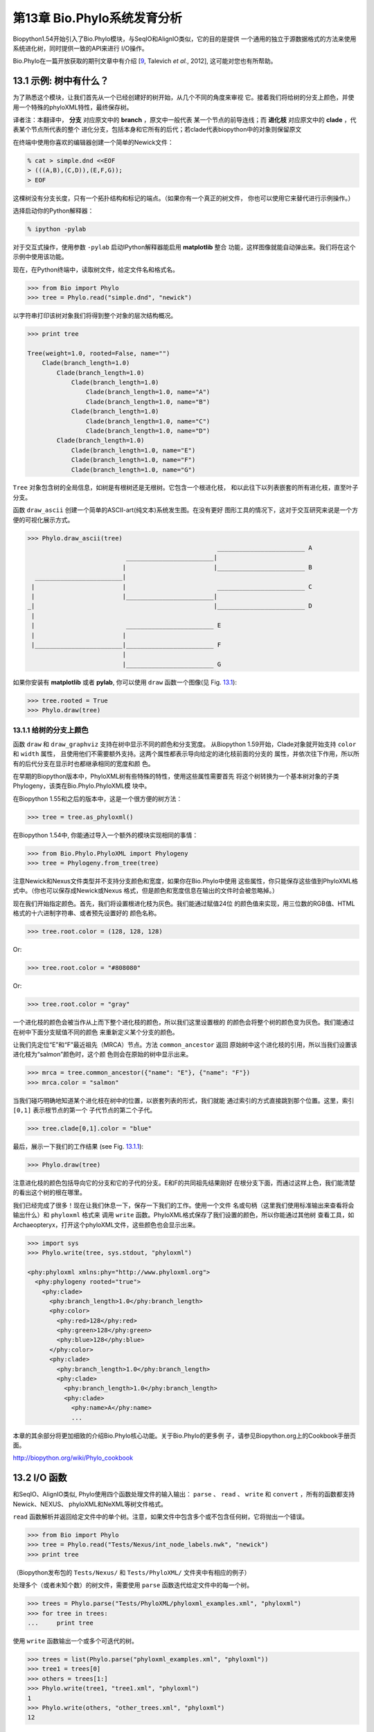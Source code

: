 第13章  Bio.Phylo系统发育分析
========================================

Biopython1.54开始引入了Bio.Phylo模块，与SeqIO和AlignIO类似，它的目的是提供
一个通用的独立于源数据格式的方法来使用系统进化树，同时提供一致的API来进行
I/O操作。

Bio.Phylo在一篇开放获取的期刊文章中有介绍
[`9 <#talevich2012>`__, Talevich *et al.*, 2012], 这可能对您也有所帮助。


13.1  示例: 树中有什么？ 
-----------------------------

为了熟悉这个模块，让我们首先从一个已经创建好的树开始，从几个不同的角度来审视
它。接着我们将给树的分支上颜色，并使用一个特殊的phyloXML特性，最终保存树。

译者注：本翻译中， **分支** 对应原文中的 **branch** ，原文中一般代表
某一个节点的前导连线；而 **进化枝** 对应原文中的 **clade** ，代表某个节点所代表的整个
进化分支，包括本身和它所有的后代；若clade代表biopython中的对象则保留原文

在终端中使用你喜欢的编辑器创建一个简单的Newick文件：

.. code:: python

    % cat > simple.dnd <<EOF
    > (((A,B),(C,D)),(E,F,G));
    > EOF

这棵树没有分支长度，只有一个拓扑结构和标记的端点。（如果你有一个真正的树文件，
你也可以使用它来替代进行示例操作。）

选择启动你的Python解释器：

.. code:: python

    % ipython -pylab

对于交互式操作，使用参数 ``-pylab`` 启动IPython解释器能启用 **matplotlib** 整合
功能，这样图像就能自动弹出来。我们将在这个示例中使用该功能。

现在，在Python终端中，读取树文件，给定文件名和格式名。

.. code:: python

    >>> from Bio import Phylo
    >>> tree = Phylo.read("simple.dnd", "newick")

以字符串打印该树对象我们将得到整个对象的层次结构概况。

.. code:: python

    >>> print tree

    Tree(weight=1.0, rooted=False, name="")
        Clade(branch_length=1.0)
            Clade(branch_length=1.0)
                Clade(branch_length=1.0)
                    Clade(branch_length=1.0, name="A")
                    Clade(branch_length=1.0, name="B")
                Clade(branch_length=1.0)
                    Clade(branch_length=1.0, name="C")
                    Clade(branch_length=1.0, name="D")
            Clade(branch_length=1.0)
                Clade(branch_length=1.0, name="E")
                Clade(branch_length=1.0, name="F")
                Clade(branch_length=1.0, name="G")

``Tree`` 对象包含树的全局信息，如树是有根树还是无根树。它包含一个根进化枝，
和以此往下以列表嵌套的所有进化枝，直至叶子分支。

函数 ``draw_ascii`` 创建一个简单的ASCII-art(纯文本)系统发生图。在没有更好
图形工具的情况下，这对于交互研究来说是一个方便的可视化展示方式。

.. code:: python

    >>> Phylo.draw_ascii(tree)
                                                        ________________________ A
                               ________________________|
                              |                        |________________________ B
      ________________________|
     |                        |                         ________________________ C
     |                        |________________________|
    _|                                                 |________________________ D
     |
     |                         ________________________ E
     |                        |
     |________________________|________________________ F
                              |
                              |________________________ G

如果你安装有 **matplotlib** 或者 **pylab**, 你可以使用 ``draw`` 函数一个图像(见 Fig.
`13.1 <#fig:phylo-simple-draw>`__):

.. code:: python

    >>> tree.rooted = True
    >>> Phylo.draw(tree)

|image5|

13.1.1  给树的分支上颜色
~~~~~~~~~~~~~~~~~~~~~~~~~~~~~~~~~~~~~~~
函数 ``draw`` 和 ``draw_graphviz`` 支持在树中显示不同的颜色和分支宽度。
从Biopython 1.59开始，Clade对象就开始支持 ``color`` 和 ``width`` 属性，
且使用他们不需要额外支持。这两个属性都表示导向给定的进化枝前面的分支的
属性，并依次往下作用，所以所有的后代分支在显示时也都继承相同的宽度和颜
色。

在早期的Biopython版本中，PhyloXML树有些特殊的特性，使用这些属性需要首先
将这个树转换为一个基本树对象的子类Phylogeny，该类在Bio.Phylo.PhyloXML模
块中。

在Biopython 1.55和之后的版本中，这是一个很方便的树方法：

.. code:: python

    >>> tree = tree.as_phyloxml()

在Biopython 1.54中, 你能通过导入一个额外的模块实现相同的事情：

.. code:: python

    >>> from Bio.Phylo.PhyloXML import Phylogeny
    >>> tree = Phylogeny.from_tree(tree)

注意Newick和Nexus文件类型并不支持分支颜色和宽度，如果你在Bio.Phylo中使用
这些属性，你只能保存这些值到PhyloXML格式中。（你也可以保存成Newick或Nexus
格式，但是颜色和宽度信息在输出的文件时会被忽略掉。）

现在我们开始指定颜色。首先，我们将设置根进化枝为灰色。我们能通过赋值24位
的颜色值来实现，用三位数的RGB值、HTML格式的十六进制字符串、或者预先设置好的
颜色名称。

.. code:: python

    >>> tree.root.color = (128, 128, 128)

Or:

.. code:: python

    >>> tree.root.color = "#808080"

Or:

.. code:: python

    >>> tree.root.color = "gray"

一个进化枝的颜色会被当作从上而下整个进化枝的颜色，所以我们这里设置根的
的颜色会将整个树的颜色变为灰色。我们能通过在树中下面分支赋值不同的颜色
来重新定义某个分支的颜色。

让我们先定位“E”和“F”最近祖先（MRCA）节点。方法 ``common_ancestor`` 返回
原始树中这个进化枝的引用，所以当我们设置该进化枝为“salmon”颜色时，这个颜
色则会在原始的树中显示出来。

.. code:: python

    >>> mrca = tree.common_ancestor({"name": "E"}, {"name": "F"})
    >>> mrca.color = "salmon"

当我们碰巧明确地知道某个进化枝在树中的位置，以嵌套列表的形式，我们就能
通过索引的方式直接跳到那个位置。这里，索引 ``[0,1]`` 表示根节点的第一个
子代节点的第二个子代。

.. code:: python

    >>> tree.clade[0,1].color = "blue"

最后，展示一下我们的工作结果 (see Fig. `13.1.1 <#fig:phylo-color-draw>`__):

.. code:: python

    >>> Phylo.draw(tree)

|image6|

注意进化枝的颜色包括导向它的分支和它的子代的分支。E和F的共同祖先结果刚好
在根分支下面，而通过这样上色，我们能清楚的看出这个树的根在哪里。

我们已经完成了很多！现在让我们休息一下，保存一下我们的工作。使用一个文件
名或句柄（这里我们使用标准输出来查看将会输出什么）和 ``phyloxml`` 格式来
调用 ``write`` 函数。PhyloXML格式保存了我们设置的颜色，所以你能通过其他树
查看工具，如Archaeopteryx，打开这个phyloXML文件，这些颜色也会显示出来。

.. code:: python

    >>> import sys
    >>> Phylo.write(tree, sys.stdout, "phyloxml")

    <phy:phyloxml xmlns:phy="http://www.phyloxml.org">
      <phy:phylogeny rooted="true">
        <phy:clade>
          <phy:branch_length>1.0</phy:branch_length>
          <phy:color>
            <phy:red>128</phy:red>
            <phy:green>128</phy:green>
            <phy:blue>128</phy:blue>
          </phy:color>
          <phy:clade>
            <phy:branch_length>1.0</phy:branch_length>
            <phy:clade>
              <phy:branch_length>1.0</phy:branch_length>
              <phy:clade>
                <phy:name>A</phy:name>
                ...

本章的其余部分将更加细致的介绍Bio.Phylo核心功能。关于Bio.Phylo的更多例
子，请参见Biopython.org上的Cookbook手册页面。

`http://biopython.org/wiki/Phylo_cookbook <http://biopython.org/wiki/Phylo_cookbook>`__

13.2  I/O 函数
-------------------

和SeqIO、AlignIO类似, Phylo使用四个函数处理文件的输入输出： ``parse`` 、
``read`` 、 ``write`` 和 ``convert`` ，所有的函数都支持Newick、NEXUS、
phyloXML和NeXML等树文件格式。

``read`` 函数解析并返回给定文件中的单个树。注意，如果文件中包含多个或不包含任何树，它将抛出一个错误。

.. code:: python

    >>> from Bio import Phylo
    >>> tree = Phylo.read("Tests/Nexus/int_node_labels.nwk", "newick")
    >>> print tree

（Biopython发布包的 ``Tests/Nexus/`` 和 ``Tests/PhyloXML/`` 文件夹中有相应的例子）

处理多个（或者未知个数）的树文件，需要使用 ``parse`` 函数迭代给定文件中的每一个树。

.. code:: python

    >>> trees = Phylo.parse("Tests/PhyloXML/phyloxml_examples.xml", "phyloxml")
    >>> for tree in trees:
    ...     print tree

使用 ``write`` 函数输出一个或多个可迭代的树。

.. code:: python

    >>> trees = list(Phylo.parse("phyloxml_examples.xml", "phyloxml"))
    >>> tree1 = trees[0]
    >>> others = trees[1:]
    >>> Phylo.write(tree1, "tree1.xml", "phyloxml")
    1
    >>> Phylo.write(others, "other_trees.xml", "phyloxml")
    12

使用 ``convert`` 函数转换任何支持的树格式。

.. code:: python

    >>> Phylo.convert("tree1.dnd", "newick", "tree1.xml", "nexml")
    1
    >>> Phylo.convert("other_trees.xml", "phyloxml", "other_trees.nex", 'nexus")
    12

和SeqIO和AlignIO类似，当使用字符串而不是文件作为输入输出时，需要使用 ‵‵StringIO`` 函数。

.. code:: python

    >>> from Bio import Phylo
    >>> from StringIO import StringIO
    >>> handle = StringIO("(((A,B),(C,D)),(E,F,G));")
    >>> tree = Phylo.read(handle, "newick")

13.3  查看和导出树
---------------------------

了解一个 ``Tree`` 对象概况的最简单的方法是用 ``print`` 函数将它打印出来：

.. code:: python

    >>> tree = Phylo.read("Tests/PhyloXML/example.xml", "phyloxml")
    >>> print tree
    Phylogeny(rooted='True', description='phyloXML allows to use either a "branch_length"
    attribute...', name='example from Prof. Joe Felsenstein's book "Inferring Phyl...')
        Clade()
            Clade(branch_length='0.06')
                Clade(branch_length='0.102', name='A')
                Clade(branch_length='0.23', name='B')
            Clade(branch_length='0.4', name='C')

上面实际上是Biopython的树对象层次结构的一个概况。然而更可能的情况是，你希望见到
画出树的形状，这里有三个函数来做这件事情。

如我们在demo中看到的一样， ``draw_ascii`` 打印一个树的ascii-art图像（有根进化树）
到标准输出，或者一个打开的文件句柄，若有提供。不是所有关于树的信息被显示出来，但是它提供了一个
不依靠于任何外部依赖的快速查看树的方法。

.. code:: python

    >>> tree = Phylo.read("example.xml", "phyloxml")
    >>> Phylo.draw_ascii(tree)
                 __________________ A
      __________|
    _|          |___________________________________________ B
     |
     |___________________________________________________________________________ C

``draw`` 函数则使用matplotlib类库画出一个更加好看的图像。查看API文档以获得关于它所接受的
用来定制输出的参数。

.. code:: python

    >>> tree = Phylo.read("example.xml", "phyloxml")
    >>> Phylo.draw(tree, branch_labels=lambda c: c.branch_length)

|image7|

``draw_graphviz`` 则画出一个无根的进化分枝图（cladogram），但是它要求你安装有Graphviz、
PyDot或PyGraphviz、Network和matplotlib（或pylab）。使用上面相同的例子，和Graphviz中的
``dot`` 程序，让我们来画一个有根树（见图. `13.3 <#fig:phylo-dot>`__ ）：

.. code:: python

    >>> tree = Phylo.read("example.xml", "phyloxml")
    >>> Phylo.draw_graphviz(tree, prog='dot')
    >>> import pylab
    >>> pylab.show()                    # Displays the tree in an interactive viewer
    >>> pylab.savefig('phylo-dot.png')  # Creates a PNG file of the same graphic

|image8|

（提示：如果你使用 ``-pylab`` 选项执行IPython，调用 ``draw_graphviz`` 将导致matplotlib
查看器自动运行，而不需要手动的调用 ``show()`` 方法。）

这将输出树对象到一个NetworkX图中，使用Graphviz来布局节点的位置，并使用matplotlib来显示
它。这里有几个关键词参数来修改结果图像，包括大多数被NetworkX函数 ``networkx.draw`` 和
``networkx.draw_graphviz`` 所接受的参数。

最终的显示也受所提供的树对象的 ``rooted`` 属性的影响。有根树在每个分支（branch）上显示
一个“head”来表明它的方向（见图. `13.3 <#fig:phylo-rooted>`__ ）：

.. code:: python

    >>> tree = Phylo.read("simple.dnd", "newick")
    >>> tree.rooted = True
    >>> Phylo.draw_graphiz(tree)

|image9|

“prog”参数指定Graphviz的用来布局的引擎。默认的引擎 ``twopi`` 对任何大小的树都表现很好，
很可靠的避免交叉的分支出现。``neato`` 程序可能画出更加好看的中等大小的树，但是有时候会
有交叉分支出现（见图. `13.3 <#fig:phylo-color>`__ ）。 ``dot`` 程序或许对小型的树有用，
但是对于大一点的树的布局易产生奇怪的事情。

.. code:: python

    >>> Phylo.draw_graphviz(tree, prog="neato")

|image10|

这个查看方式非常方便研究大型的树，因为matplotlib查看器可以放大选择的区域，使得杂乱的图像
变得稀疏。

.. code:: python

    >>> tree = Phylo.read("apaf.xml", "phyloxml")
    >>> Phylo.draw_graphviz(tree, prog="neato", node_size=0)

|image11| |image12|

注意，分支长度并没有被正确地显示，因为Graphviz在布局时忽略了他们。然而，分支长度可以在输出
树为NetworkX图对象（ ``to_networkx`` ）时重新获得。

查看Biopython维基的Phylo页面
(`http://biopython.org/wiki/Phylo <http://biopython.org/wiki/Phylo>`__)
以获得关于 ``draw_ascii`` 、 ``draw_graphviz`` 和 ``to_networkx`` 的更加高级的功能的描述
和例子。

13.4  使用Tree和Clade对象
----------------------------------

``parse`` 和 ``read`` 方法产生的 ``Tree`` 对象是一些包含递归的子树的容器，连接到 ``Tree``
对象的 ``root`` 属性（不管进化树实际上被认为是否有根）。一个 ``Tree`` 包含进化树的全局信息，
如有根性（rootedness）和指向一个单独的 ``Clade`` 的引用; 一个 ``Clade`` 包含节点和进化枝
特异性信息，如分支长度（branch length）和一个它自身后代 ``Clade`` 实例的列表，附着在 ``clades``
属性上。

所以，这里 ``tree`` 和 ``tree.root`` 间是有区别的. 然而，实际操作中，你几乎不需要担心它。为了
缓和这个不同，``Tree`` 和 ``Clade`` 两者都继承自 ``TreeMixin``，它包含常用的用来查找、审视和
修改树和任何它的进化枝的方法的实现。这意味着，所有 ``tree`` 所支持的方法在 ``tree.root`` 和
任何它下面的clade中都能用。（ ``Clade`` 也有一个 ``root`` 属性，它返回clade对象本身。）

13.4.1  查找和遍历类方法
~~~~~~~~~~~~~~~~~~~~~~~~~~~~~~~~~~~~

为了方便起见，我们提供了两个简化的方法来直接返回所有的外部或内部节点为列表：

**``get_terminals``**
    创建一个包含树的所有末端（叶子）节点的列表。
**``get_nonterminals``**
    创建一个包含树的所有非末端（内部）节点的列表。

这两个都包装了一个能完全控制树的遍历的方法 ``find_clades``。另外两个遍历方法 ``find_elements`` 
和 ``find_any`` 依赖于同样的核心功能，也接受同样的参数，没有更好的描述我们就把这个参数叫做
“目标说明”（target specification）吧。它们指定哪些树中的对象将被匹配并在迭代过程中返回。
第一个参数可以是下面的任何类型：

-  一个 **TreeElement 实例** ，那个树的元素将根据一致性被匹配——这样，使用Clade实例作为目标将找到
   树中的这个Clade；
-  一个 **string** ，匹配树元素的字符串表示——特别地，Clade的 ``name`` *(在Biopython 1.56中引入)*；
-  一个 **class** 或 **type**，这样每一个类型（或子类型）相同的树元素都被匹配；
-  一个 **dictionary** ，其中键（key）是树元素的属性名，值（value）将匹配到每个树元素相应的属性值。
   它变得更加详细：

   -  如果提供的是 ``int`` 类型，它将匹配数值上相等的属性，即，1将匹配1或者1.0
   -  如果提供的是boolean类型（True或者False），对应的属性值将被当做boolean求值和检验
   -  ``None`` 匹配 ``None``
   -  如果提供的是字符串，将被当做正则表达式对待（必须匹配对应元素属性的全部，不能只是前面的部分）。
      提供没有特殊正则表达式字符的字符串将精准的匹配字符串属性，所以如果你不适用正则表达式，不用
      担心它。例如，包含进化枝名称Foo1、Foo2和Foo3的一个树，
      ``tree.find_clades({"name": "Foo1"})`` 将匹配 Foo1，
      ``{"name": "Foo.*"}`` 匹配所有的三个进化枝，而
      ``{"name": "Foo"}`` 并不匹配任何进化枝。

   由于浮点数值可能产生奇怪的行为，我们不支持直接匹配 ``float``\ s 类型。作为替代，使用boolean值
   ``True`` 来匹配每个元素中指定属性的非零值，然后再对这个属性用不等式（或精确地数值，如果你喜欢
   危险地活着）进行手动过滤。

   如果该字典包含多个条目，匹配的元素必须匹配所有给定的属性值——以“and”方式思考，而不是“or”。

-  一个接受一个参数（它将应用于树中的每一个元素），返回True或False的函数 **function** 。为方便起见，
   LookupError、AttributeError和ValueError被沉默，这样就提供了另外一个在树中查找浮点值的安全方式，
   或者一些更加复杂的特性。

在目标参数后面，有两个可选的关键词参数：

**terminal**
    — 用来选择或排除末端进化枝（或者叫叶子节点）的一个boolean值：True仅搜索末端进化枝，False则搜索
    非末端（内部）进化枝，而默认为None，同时搜索末端和非末端进化枝，包括没有 ``is_terminal`` 方法的
    任何树元素。
**order**
    — 树遍历的顺序：``"preorder"`` （默认值）是深度优先搜索（depth-first search，DFS）， ``"postorder"``
    是子节点先于父节点的DFS搜索， ``"level"`` 是宽度优先搜索（breadth-first search，BFS）。

最后，这些方法接受任意的关键词参数，这些参数将被以和词典“目标说明”相同的方式对待：键表示要搜索的元素
属性的名称，参数值（string、integer、None或者boolean）将和找到的每个属性的值进行比较。如果没有提供
关键词参数，则任何TreeElement类型将被匹配。这个的代码普遍比传入一个词典作为“目标说明”要短：
``tree.find_clades({"name": "Foo1"})`` 可以简化为 ``tree.find_clades(name="Foo1")``。

（在Biopython 1.56和以后的版本中，这可以更短：``tree.find_clades("Foo1")`` ）

现在我们已经掌握了“目标说明”，这里有一些遍历树的方法：

**``find_clades``**
    查找每个包含匹配元素的进化枝。就是说，用 ``find_elements`` 查找每个元素，然而返回对应的clade对象。
    （这通常是你想要的。）

    最终的结果是一个包含所有匹配对象的迭代器，默认为深度优先搜索。这不一定是和Newick、Nexus或XML原文件
    中显示的相同的顺序。

**``find_elements``**
    查找和给定属性匹配的所有树元素，返回匹配的元素本身。简单的Newick树没有复杂的子元素，所以它将和
     ``find_clades`` 的行为一致。PhyloXML树通常在clade上附加有复杂的对象，所以这个方法对提取这些信息
     非常有用。
**``find_any``**
    返回 ``find_elements()`` 所找到的第一个元素，或者None。这对于检测树中是否存在匹配的元素也非常有用，
    可以在条件判断语句中使用。

另外两个用于帮助在树的节点间导航的方法：

**``get_path``**
    直接列出从树的根节点（或当前进化枝）到给定的目标间的所有clade。返回包含这个路径上所有clade对象的
    列表，以给定目标为结尾，但不包含根进化枝。
**``trace``**
    列出树中两个目标间的所有clade对象，不包含起始和结尾。

13.4.2  信息类方法
~~~~~~~~~~~~~~~~~~~~~~~~~~~

这些方法提供关于整个树（或任何进化枝）的信息。

**``common_ancestor``**
    查找所提供的所有目标的最近共同祖先（the most recent common ancestor）
    （这将是一个Clade对象）。如果没有提供任何目标，将返回当前Clade（调用该
    方法的那个）的根；如果提供一个目标，将返回目标本身。然而，如果有任何提供
    的目标无法在当前tree（或clade）中找到，将引起一个异常。
**``count_terminals``**
    计算树中末端（叶子）节点的个数。
**``depths``**
    创建一个树中进化枝到其深度的映射。结果是一个字典，其中键是树中所有的Clade
    实例，值是从根到每个clade（包含末端）的距离。默认距离是到这个clade的分支
    长度累加，然而使用 ``unit_branch_lengths=True`` 选项，将只计算分支的个数
    （其在树中的级数）。
**``distance``**
    计算两个目标间的分支长度总和。如果只指定一个目标，另一个则为该树的根。
**``total_branch_length``**
    计算这个树中的分支长度总和。这在系统发生学中通常就称为树的长度“length”，
    但是我们使用更加明确的名称，以避免和Python的术语混淆。

余下的方法是boolean检测方法：

**``is_bifurcating``**
    如果树是严格的二叉树；即，所有的节点有2个或者0个子代（对应的，内部或外部）。
    根节点可能有三个后代，然而仍然被认为是二叉树的一部分。
**``is_monophyletic``**
    检验给定的所有目标是否组成一个完成的子进化枝——即，存在一个进化枝满足：它的
    末端节点和给定的目标是相同的集合。目标需要时树中的末端节点。为方便起见，若
    给定目标是一个单系（monophyletic），这个方法将返回它们的共同祖先（MCRA）（
    而不是 ``True`` ），否则将返回 ``False`` 。
**``is_parent_of``**
    若目标是这个树的后代（descendant）则为True——不必为直接后代。检验一个进化枝的
    直接后代，只需要用简单的列表成员检测方法： ``if subclade in clade: ...``
**``is_preterminal``**
    若所有的直接后代都为末端则为True；否则任何一个直接后代不为末端则为False。

13.4.3  修改类方法
~~~~~~~~~~~~~~~~~~~~~~~~~~~~

这些方法都在原地对树进行修改，所以如果你想保持原来的树不变，你首先要使用Python的
``copy`` 模块对树进行完整的拷贝：

.. code:: python

    tree = Phylo.read('example.xml', 'phyloxml')
    import copy
    newtree = copy.deepcopy(tree)

**``collapse``**
    从树中删除目标，重新连接它的子代（children）到它的父亲节点（parent）。
**``collapse_all``**
    删除这个树的所有后代（descendants），只保留末端节点（terminals）。
    分支长度被保留，即到每个末端节点的距离保持不变。如指定一个目标（见上），
    只坍塌（collapses）和指定匹配的内部节点。
**``ladderize``**
    根据末端节点的个数，在原地对进化枝（clades）进行排序。越深的进化枝默认被放到最后，
    使用 ``reverse=True`` 将其放到最前。
**``prune``**
    从树中修剪末端进化枝（terminal clade）。如果分类名（taxon）来自一个二叉枝（bifurcation），
    连接的节点将被坍塌，它的分支长度将被加到剩下的末端节点上。这可能不再是一个有意义的值。
**``root_with_outgroup``**
    使用包含给定目标的外群进化枝（outgroup clade）重新确定树的根节点，即外群的共同祖先。该方法
    只在Tree对象中能用，不能用于Clade对象。

    如果外群和self.root一致，将不发生改变。如果外群进化枝是末端（即一个末端节点被作为外群），一个
    新的二叉根进化枝将被创建，且到给定外群的分支长度为0。否则，外群根部的内部节点变为整个树的一个
    三叉根。如果原先的根是一个二叉，它将被从树中遗弃。

    在所有的情况下，树的分支长度总和保持不变。

**``root_at_midpoint``**
    重新选择树中两个最远的节点的中点作为树的根。（这实际上是使用 ``root_with_outgroup`` 函数。）
**``split``**
    产生 *n* （默认为2）个 新的后代。在一个物种树中，这是一个物种形成事件。新的进化枝拥有给定的
    ``branch_length`` 以及和这个进化枝的根相同的名字，名字后面包含一个整数后缀（从0开始计数）——
    例如，分割名为“A”的进化枝将生成子进化枝“A0”和“A1”。

查看Biopython维基的Phylo页面
(`http://biopython.org/wiki/Phylo <http://biopython.org/wiki/Phylo>`__)
以获得更多已有方法的使用示例。

13.4.4  PhyloXML树的特性
~~~~~~~~~~~~~~~~~~~~~~~~~~~~~~~~~~

phyloXML文件格式包含用来注释树的，采用额外数据格式和图像提示的字段。

参加Biopython维基上的PhyloXML页面
(`http://biopython.org/wiki/PhyloXML <http://biopython.org/wiki/PhyloXML>`__)
以查看关于使用PhyloXML提供的额外注释特性的描述和例子。

13.5  运行外部程序
-----------------------------------

尽管Bio.Phylo本身不从序列比对推断进化树，但这里有一些第三方的程序可以使用。
他们通过 ``Bio.Phylo.Applications`` 模块获得支持，使用和 ``Bio.Emboss.Applications`` 、
``Bio.Align.Applications`` 以及其他模块相同的通用框架。

Biopython 1.58引入了一个PhyML的打包程序（wrapper）
(`http://www.atgc-montpellier.fr/phyml/ <http://www.atgc-montpellier.fr/phyml/>`__)。
该程序接受一个 ``phylip-relaxed`` 格式（它是Phylip格式，然而没有对分类名称的10个字符的限制）
的比对输入和多种参数。一个快速的例子是：

.. code:: python

    >>> from Bio import Phylo
    >>> from Bio.Phylo.Applications import PhymlCommandline
    >>> cmd = PhymlCommandline(input='Tests/Phylip/random.phy')
    >>> out_log, err_log = cmd()

这生成一个树文件盒一个统计文件，名称为：
[*input filename*\ ]\ ``_phyml_tree.txt`` 和
[*input filename*\ ]\ ``_phyml_stats.txt``. 树文件的格式是Newick格式：

.. code:: python

    >>> tree = Phylo.read('Tests/Phylip/random.phy_phyml_tree.txt', 'newick')
    >>> Phylo.draw_ascii(tree)

一个类似的RAxML打包程序
(`http://sco.h-its.org/exelixis/software.html <http://sco.h-its.org/exelixis/software.html>`__)
也已经被添加到Biopython 1.60中。

注意，如果你系统中已经安装了EMBOSS的Phylip扩展，一些常用的Phylip程序，包括 ``dnaml`` 和 ``protml`` 
已经通过 ``Bio.Emboss.Applications`` 中的EMBOSS打包程序被支持。参见章节 \ `6.4 <#sec:alignment-tools>`__
以查看使用这些程序的例子和提示。

13.6  PAML整合
----------------------

Biopython 1.58引入了对PAML的支持
(`http://abacus.gene.ucl.ac.uk/software/paml.html <http://abacus.gene.ucl.ac.uk/software/paml.html>`__),
它是一个采用最大似然法（maximum likelihood）进行系统进化分析的程序包。目前，对程序codeml、baseml和yn00的支持
已经实现。由于PAML使用控制文件而不是命令行参数来控制运行时选项，这个打包程序（wrapper）的使用格式和Biopython
的其他应用打包程序有些差异。

一个典型的流程是：初始化一个PAML对象，指定一个比对文件，一个树文件，一个输出文件和工作路径。下一步，运行时
选项通过 ``set_options()`` 方法或者读入一个已有的控制文件来设定。最后，程序通过 ``run()`` 方法来运行，输出文件
将自动被解析到一个结果目录。


下面是一个codeml典型用法的例子：

.. code:: python

    >>> from Bio.Phylo.PAML import codeml
    >>> cml = codeml.Codeml()
    >>> cml.alignment = "Tests/PAML/alignment.phylip"
    >>> cml.tree = "Tests/PAML/species.tree"
    >>> cml.out_file = "results.out"
    >>> cml.working_dir = "./scratch"
    >>> cml.set_options(seqtype=1,
    ...         verbose=0,
    ...         noisy=0,
    ...         RateAncestor=0,
    ...         model=0,
    ...         NSsites=[0, 1, 2],
    ...         CodonFreq=2,
    ...         cleandata=1,
    ...         fix_alpha=1,
    ...         kappa=4.54006)
    >>> results = cml.run()
    >>> ns_sites = results.get("NSsites")
    >>> m0 = ns_sites.get(0)
    >>> m0_params = m0.get("parameters")
    >>> print m0_params.get("omega")

已有的输出文件也可以通过模块的 ``read()`` 方法来解析：

.. code:: python

    >>> results = codeml.read("Tests/PAML/Results/codeml/codeml_NSsites_all.out")
    >>> print results.get("lnL max")

这个新模块的详细介绍目前在Biopython维基上可以看到：
`http://biopython.org/wiki/PAML <http://biopython.org/wiki/PAML>`__

13.7  未来计划
------------------

Bio.Phylo 目前还在开发中，下面是我们可能会在将来的发布版本中添加的特性：

**新方法**
    通常用来操作Tree和Clade对象的有用方法会首先出现在Biopython维基上，这样常规用户
    就能在我们添加到Bio.Phylo之前测试这些方法，看看它们是否有用：
    `http://biopython.org/wiki/Phylo_cookbook <http://biopython.org/wiki/Phylo_cookbook>`__

**Bio.Nexus port**
    这个模块的大部分是在2009年NESCent主办的谷歌编程夏令营中写的，作为实现Python对phyloXML数据格式（见
    `13.4.4 <#sec:PhyloXML>`__ ）支持的一个项目。对Newick和Nexus格式的支持，已经通过导入Bio.Nexus模块
    的一部分被添加到Bio.Phylo使用的新类中。

    目前，Bio.Nexus包含一些还没有导入到Bio.Phylo类中的有用的特性——特别是，计算一致树（consensus tree）。
    如果你发现某些功能Bio.Phylo中没有，试试在Bio.Nexus中能不能找到。

我们乐意接受任何增强该模块功能和使用性的建议；如果有，只需要通过邮件列表或我们的bug数据库让我们知道。




.. |image5| image:: ../images/phylo-simple-draw.png
.. |image6| image:: ../images/phylo-color-draw.png
.. |image7| image:: ../images/phylo-draw-example.png
.. |image8| image:: ../images/phylo-dot.png
.. |image9| image:: ../images/phylo-rooted.png
.. |image10| image:: ../images/phylo-color.png
.. |image11| image:: ../images/phylo-apaf.png
.. |image12| image:: ../images/phylo-apaf-zoom.png

